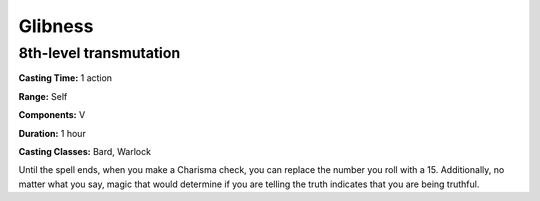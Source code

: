 
.. _srd:glibness:

Glibness
-------------------------------------------------------------

8th-level transmutation
^^^^^^^^^^^^^^^^^^^^^^^

**Casting Time:** 1 action

**Range:** Self

**Components:** V

**Duration:** 1 hour

**Casting Classes:** Bard, Warlock

Until the spell ends, when you make a Charisma check, you can replace
the number you roll with a 15. Additionally, no matter what you say,
magic that would determine if you are telling the truth indicates that
you are being truthful.
